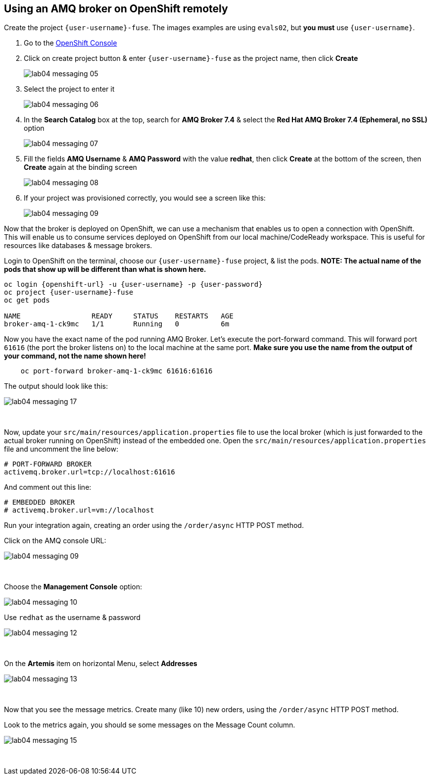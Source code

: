 [time=15]
== Using an AMQ broker on OpenShift remotely

Create the project `{user-username}-fuse`. The images examples are using `evals02`, but *you must* use `{user-username}`.

. Go to the link:{openshift-host}/console[OpenShift Console, window="_blank"]
. Click on create project button & enter `{user-username}-fuse` as the project name, then click *Create*
+
image::./images/lab04-messaging-05.png[]
. Select the project to enter it
+
image::./images/lab04-messaging-06.png[]
. In the *Search Catalog* box at the top, search for *AMQ Broker 7.4* & select the *Red Hat AMQ Broker 7.4 (Ephemeral, no SSL)* option
+
image::./images/lab04-messaging-07.png[]
. Fill the fields *AMQ Username* & *AMQ Password* with the value *redhat*, then click *Create* at the bottom of the screen, then *Create* again at the binding screen
+
image::./images/lab04-messaging-08.png[]
. If your project was provisioned correctly, you would see a screen like this:
+
image::./images/lab04-messaging-09.png[]

Now that the broker is deployed on OpenShift, we can use a mechanism that enables us to open a connection with OpenShift. This will enable us to consume services deployed on OpenShift from our local machine/CodeReady workspace. This is useful for resources like databases & message brokers.

Login to OpenShift on the terminal, choose our `{user-username}-fuse` project, & list the pods. *NOTE: The actual name of the pods that show up will be different than what is shown here.*

[source,bash,subs="attributes"]
----
oc login {openshift-url} -u {user-username} -p {user-password}
oc project {user-username}-fuse
oc get pods

NAME                 READY     STATUS    RESTARTS   AGE
broker-amq-1-ck9mc   1/1       Running   0          6m
----

Now you have the exact name of the pod running AMQ Broker. Let's execute the port-forward command. This will forward port `61616` (the port the broker listens on) to the local machine at the same port. *Make sure you use the name from the output of your command, not the name shown here!*

[source,bash]
----
    oc port-forward broker-amq-1-ck9mc 61616:61616
----

The output should look like this:

image::./images/lab04-messaging-17.png[]

{empty} +

Now, update your `src/main/resources/application.properties` file to use the local broker (which is just forwarded to the actual broker running on OpenShift) instead of the embedded one. Open the `src/main/resources/application.properties` file and uncomment the line below:

[source, bash]
----

# PORT-FORWARD BROKER
activemq.broker.url=tcp://localhost:61616

----

And comment out this line:

[source, bash]
----

# EMBEDDED BROKER
# activemq.broker.url=vm://localhost

----

Run your integration again, creating an order using the `/order/async` HTTP POST method.

Click on the AMQ console URL:

image::./images/lab04-messaging-09.png[]

{empty} +

Choose the *Management Console* option:

image::./images/lab04-messaging-10.png[]

Use `redhat` as the username & password

image::./images/lab04-messaging-12.png[]

{empty} +

On the *Artemis* item on horizontal Menu, select *Addresses*

image::./images/lab04-messaging-13.png[]

{empty} +

Now that you see the message metrics. Create many (like 10) new orders, using the `/order/async` HTTP POST method.

Look to the metrics again, you should se some messages on the Message Count column.

image::./images/lab04-messaging-15.png[]

{empty} +